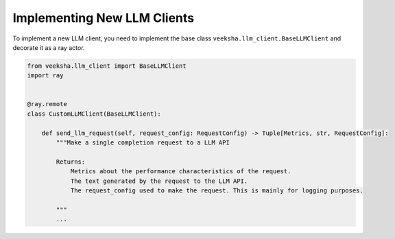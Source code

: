 Implementing New LLM Clients
============================

To implement a new LLM client, you need to implement the base class ``veeksha.llm_client.BaseLLMClient`` and decorate it as a ray actor.

.. code-block:: python

    from veeksha.llm_client import BaseLLMClient
    import ray


    @ray.remote
    class CustomLLMClient(BaseLLMClient):

        def send_llm_request(self, request_config: RequestConfig) -> Tuple[Metrics, str, RequestConfig]:
            """Make a single completion request to a LLM API

            Returns:
                Metrics about the performance characteristics of the request.
                The text generated by the request to the LLM API.
                The request_config used to make the request. This is mainly for logging purposes.

            """
            ...

